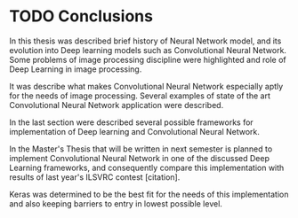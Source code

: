 * TODO Conclusions

  In this thesis was described brief history of Neural Network model, and its evolution into Deep learning models such as Convolutional Neural Network. Some problems of image processing discipline were highlighted and role of Deep Learning in image processing.

  It was describe what makes Convolutional Neural Network especially aptly for the needs of image processing. Several examples of state of the art Convolutional Neural Network application were described.

  In the last section were described several possible frameworks for implementation of Deep learning and Convolutional Neural Network.

  In the Master's Thesis that will be written in next semester is planned to implement Convolutional Neural Network in one of the discussed Deep Learning frameworks, and consequently compare this implementation with results of last year's ILSVRC contest [citation].

  Keras was determined to be the best fit for the needs of this implementation and also keeping barriers to entry in lowest possible level.
